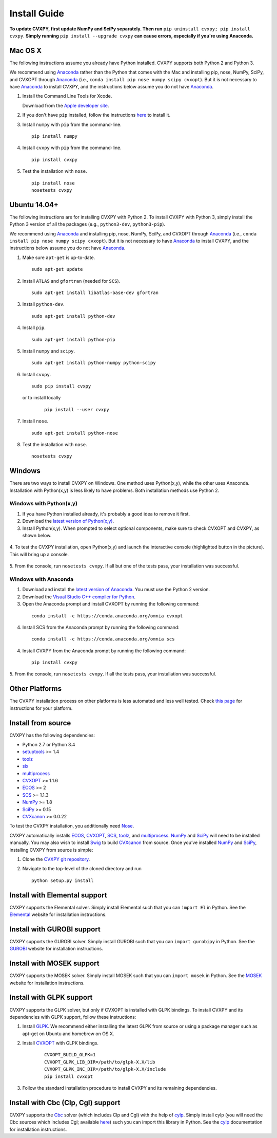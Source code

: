 .. _install:

Install Guide
=============

**To update CVXPY, first update NumPy and SciPy separately.
Then run** ``pip uninstall cvxpy; pip install cvxpy``.
**Simply running** ``pip install --upgrade cvxpy`` **can cause errors, especially if you're using Anaconda.**

Mac OS X
--------

The following instructions assume you already have Python installed.
CVXPY supports both Python 2 and Python 3.

We recommend using `Anaconda`_  rather than the Python that comes with the Mac
and installing pip, nose, NumPy, SciPy, and CVXOPT through `Anaconda`_ (i.e., ``conda install pip nose numpy scipy cvxopt``).
But it is not necessary to have `Anaconda`_ to install CVXPY,
and the instructions below assume you do not have `Anaconda`_.

1. Install the Command Line Tools for Xcode.

   Download from the `Apple developer site <http://developer.apple.com/downloads>`_.

2. If you don't have ``pip`` installed, follow the instructions `here <https://pip.pypa.io/en/latest/installing.html>`_ to install it.

3. Install ``numpy`` with ``pip`` from the command-line.

   ::

     pip install numpy

4. Install ``cvxpy`` with ``pip`` from the command-line.

   ::

       pip install cvxpy

5. Test the installation with ``nose``.

  ::

       pip install nose
       nosetests cvxpy

Ubuntu 14.04+
-------------

The following instructions are for installing CVXPY with Python 2.
To install CVXPY with Python 3, simply install the Python 3 version of all the packages (e.g., ``python3-dev``, ``python3-pip``).

We recommend using `Anaconda`_  and installing pip, nose, NumPy, SciPy, and CVXOPT through `Anaconda`_ (i.e., ``conda install pip nose numpy scipy cvxopt``).
But it is not necessary to have `Anaconda`_ to install CVXPY,
and the instructions below assume you do not have `Anaconda`_.

1. Make sure ``apt-get`` is up-to-date.

  ::

      sudo apt-get update

2. Install ``ATLAS`` and ``gfortran`` (needed for ``SCS``).

   ::

       sudo apt-get install libatlas-base-dev gfortran

3. Install ``python-dev``.

   ::

       sudo apt-get install python-dev

4. Install ``pip``.

   ::

       sudo apt-get install python-pip

5. Install ``numpy`` and ``scipy``.

   ::

       sudo apt-get install python-numpy python-scipy

6. Install ``cvxpy``.

   ::

       sudo pip install cvxpy

  or to install locally

   ::

      pip install --user cvxpy

7. Install ``nose``.

  ::

       sudo apt-get install python-nose

8. Test the installation with ``nose``.

  ::

       nosetests cvxpy

Windows
-------

There are two ways to install CVXPY on Windows.
One method uses Python(x,y), while the other uses Anaconda.
Installation with Python(x,y) is less likely to have problems.
Both installation methods use Python 2.

Windows with Python(x,y)
^^^^^^^^^^^^^^^^^^^^^^^^

1. If you have Python installed already, it's probably a good idea to remove it first.

2. Download the `latest version of Python(x,y) <https://python-xy.github.io/downloads.html>`_.

3. Install Python(x,y). When prompted to select optional components, make sure to check CVXOPT and CVXPY, as shown below.

  .. image:: files/windows1.png
      :scale: 100%

  .. image:: files/windows2.png
      :scale: 49%

4. To test the CVXPY installation,
open Python(x,y) and launch the interactive console (highlighted button in the picture).
This will bring up a console.

  .. image:: files/windows3.png
      :scale: 100%

5. From the console, run ``nosetests cvxpy``.
If all but one of the tests pass, your installation was successful.


Windows with Anaconda
^^^^^^^^^^^^^^^^^^^^^

1. Download and install the `latest version of Anaconda <https://www.continuum.io/downloads>`_. You must use the Python 2 version.

2. Download the `Visual Studio C++ compiler for Python <https://www.microsoft.com/en-us/download/details.aspx?id=44266>`_.

3. Open the Anaconda prompt and install CVXOPT by running the following command:

  ::

      conda install -c https://conda.anaconda.org/omnia cvxopt

4. Install SCS from the Anaconda prompt by running the following command:

  ::

      conda install -c https://conda.anaconda.org/omnia scs

4. Install CVXPY from the Anaconda prompt by running the following command:

  ::

      pip install cvxpy

5. From the console, run ``nosetests cvxpy``.
If all the tests pass, your installation was successful.


Other Platforms
---------------

The CVXPY installation process on other platforms is less automated and less well tested. Check `this page <https://github.com/cvxgrp/cvxpy/wiki/CVXPY-installation-instructions-for-non-standard-platforms>`_ for instructions for your platform.

Install from source
-------------------

CVXPY has the following dependencies:

* Python 2.7 or Python 3.4
* `setuptools`_ >= 1.4
* `toolz`_
* `six <https://pythonhosted.org/six/>`_
* `multiprocess`_
* `CVXOPT`_ >= 1.1.6
* `ECOS`_ >= 2
* `SCS`_ >= 1.1.3
* `NumPy`_ >= 1.8
* `SciPy`_ >= 0.15
* `CVXcanon`_ >= 0.0.22

To test the CVXPY installation, you additionally need `Nose`_.

CVXPY automatically installs `ECOS`_, `CVXOPT`_, `SCS`_, `toolz`_, and
`multiprocess`_. `NumPy`_ and `SciPy`_ will need to be installed manually.
You may also wish to install `Swig`_ to build `CVXcanon`_ from source.
Once you’ve installed
`NumPy`_ and `SciPy`_, installing CVXPY from source is simple:

1. Clone the `CVXPY git repository`_.
2. Navigate to the top-level of the cloned directory and run

   ::

       python setup.py install

Install with Elemental support
------------------------------

CVXPY supports the Elemental solver.
Simply install Elemental such that you can ``import El`` in Python.
See the `Elemental <http://libelemental.org/>`_ website for installation instructions.

Install with GUROBI support
---------------------------

CVXPY supports the GUROBI solver.
Simply install GUROBI such that you can ``import gurobipy`` in Python.
See the `GUROBI <http://www.gurobi.com/>`_ website for installation instructions.

Install with MOSEK support
---------------------------

CVXPY supports the MOSEK solver.
Simply install MOSEK such that you can ``import mosek`` in Python.
See the `MOSEK <https://www.mosek.com/>`_ website for installation instructions.

Install with GLPK support
-------------------------

CVXPY supports the GLPK solver, but only if CVXOPT is installed with GLPK bindings. To install CVXPY and its dependencies with GLPK support, follow these instructions:

1. Install `GLPK <https://www.gnu.org/software/glpk/>`_. We recommend either installing the latest GLPK from source or using a package manager such as apt-get on Ubuntu and homebrew on OS X.

2. Install `CVXOPT`_ with GLPK bindings.

    ::

      CVXOPT_BUILD_GLPK=1
      CVXOPT_GLPK_LIB_DIR=/path/to/glpk-X.X/lib
      CVXOPT_GLPK_INC_DIR=/path/to/glpk-X.X/include
      pip install cvxopt

3. Follow the standard installation procedure to install CVXPY and its remaining dependencies.


Install with Cbc (Clp, Cgl) support
-----------------------------------
CVXPY supports the `Cbc <https://projects.coin-or.org/Cbc>`_ solver (which includes Clp and Cgl) with the help of `cylp <https://github.com/coin-or/CyLP>`_.
Simply install cylp (you will need the Cbc sources which includes Cgl; available `here <https://projects.coin-or.org/Cbc>`_) such you can import this library in Python.
See the `cylp <http://mpy.github.io/CyLPdoc/>`_ documentation for installation instructions.

.. _Anaconda: https://store.continuum.io/cshop/anaconda/
.. _website: https://store.continuum.io/cshop/anaconda/
.. _setuptools: https://pypi.python.org/pypi/setuptools
.. _multiprocess: https://github.com/uqfoundation/multiprocess/
.. _toolz: http://github.com/pytoolz/toolz/
.. _CVXOPT: http://cvxopt.org/
.. _ECOS: http://github.com/ifa-ethz/ecos
.. _SCS: http://github.com/cvxgrp/scs
.. _NumPy: http://www.numpy.org/
.. _SciPy: http://www.scipy.org/
.. _Nose: http://nose.readthedocs.org
.. _CVXPY git repository: https://github.com/cvxgrp/cvxpy
.. _CVXcanon: https://github.com/jacklzhu/CVXcanon
.. _Swig: http://www.swig.org/
